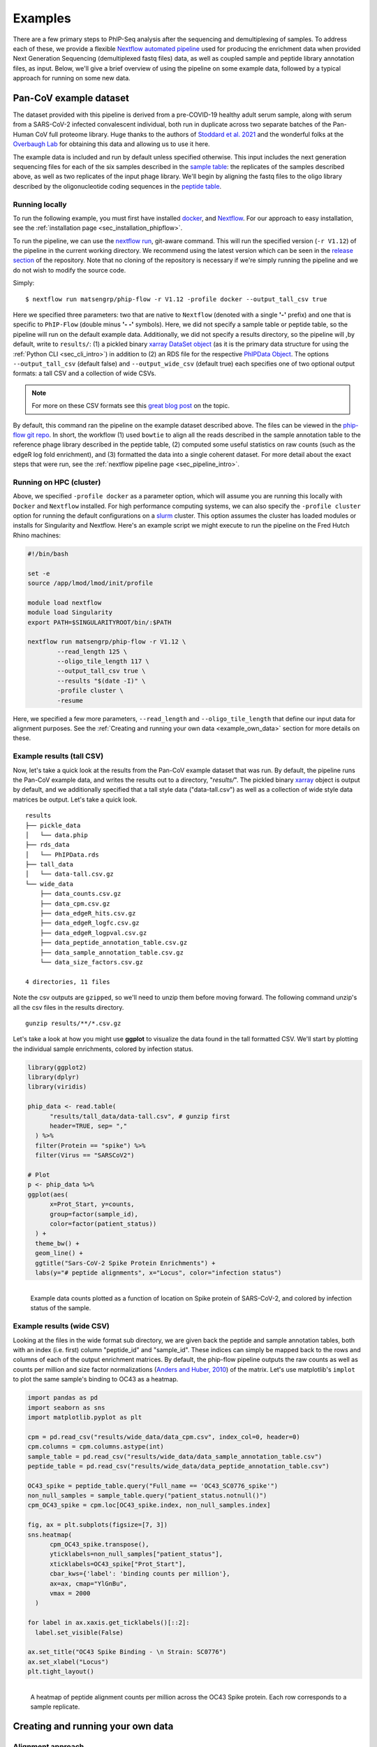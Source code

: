 
.. _sec_quick_start:

========
Examples
========

There are a few primary steps to PhIP-Seq analysis after the sequencing and
demultiplexing of samples. To address each of these, we provide
a flexible `Nextflow automated pipeline <https://www.nextflow.io/>`_ 
used for producing the 
enrichment data when provided 
Next Generation Sequencing (demultiplexed fastq files) data, 
as well as coupled sample and peptide library annotation files, as input.
Below, we'll give a brief overview of using the pipeline on some example data,
followed by a typical approach for running on some new data.

Pan-CoV example dataset
^^^^^^^^^^^^^^^^^^^^^^^

The dataset provided with this pipeline
is derived from a pre-COVID-19 healthy adult serum
sample, along with serum from a SARS-CoV-2 infected convalescent individual,
both run in duplicate across two separate batches of the Pan-Human CoV full
proteome library. 
Huge thanks to the authors of
`Stoddard et al. 2021 <https://www.cell.com/cell-reports/fulltext/S2211-1247(21)00506-4?_returnURL=https%3A%2F%2Flinkinghub.elsevier.com%2Fretrieve%2Fpii%2FS2211124721005064%3Fshowall%3Dtrue>`_ and the wonderful folks at the
`Overbaugh Lab <https://research.fredhutch.org/overbaugh/en.html?gad=1&gclid=CjwKCAjwt52mBhB5EiwA05YKo-uynL2L5bWJsRIpJxNoJNbyNdSkwZ-ByrSBTadfWK0iAvDSLILaFxoCFGkQAvD_BwE>`_ for obtaining this data and allowing us to use it here.

.. _sec_align_soup_nutz:

The example data is included and run by default unless specified otherwise.
This input includes the next generation
sequencing files for each of the six samples described
in the `sample table <https://github.com/matsengrp/phip-flow/blob/main/data/pan-cov-example/sample_table.csv>`_: 
the replicates of the samples described above, as well as two replicates of the input phage library. 
We'll begin by aligning the fastq files to the oligo library described by the 
oligonucleotide coding sequences in the 
`peptide table <https://github.com/matsengrp/phip-flow/blob/main/data/pan-cov-example/peptide_table.csv>`_.

Running locally
+++++++++++++++

.. _sec_clone_template:

To run the following example, you must first have installed
`docker <https://www.docker.com/products/docker-desktop/>`_,
and `Nextflow <https://www.nextflow.io/docs/latest/getstarted.html>`_.
For our approach to easy installation, see the :ref:`installation page <sec_installation_phipflow>`.

To run the pipeline, we can use the 
`nextflow run <https://www.nextflow.io/docs/latest/sharing.html#running-a-pipeline>`_, 
git-aware command. This will run the specified version (``-r V1.12``) of the pipeline in the current working directory.
We recommend using the latest version which can be seen in the `release section <https://github.com/matsengrp/phip-flow/releases>`_ of the repository.
Note that no cloning of the repository is necessary if we're simply running the pipeline and
we do not wish to modify the source code.

Simply:
::

    $ nextflow run matsengrp/phip-flow -r V1.12 -profile docker --output_tall_csv true

Here we specified three parameters: two that are native to ``Nextflow`` 
(denoted with a single **'-'** prefix) and one that is specific to 
``PhIP-Flow`` (double minus **'- -'** symbols).
Here, we did not specify a sample table or peptide table, so the pipeline
will run on the default example data.
Additionally, we did not specify a results directory, so the pipeline will
,by default, write to ``results/``:
(1) a pickled binary 
`xarray DataSet object <https://xarray-contrib.github.io/xarray-tutorial/scipy-tutorial/01_datastructures_and_io.html>`_
(as it is the primary data structure for using the :ref:`Python CLI <sec_cli_intro>`)
in addition to 
(2) an RDS file for the respective `PhIPData Object <https://github.com/athchen/PhIPData/>`_.
The options ``--output_tall_csv`` (default false) and ``--output_wide_csv`` (default true) each specifies one
of two optional output formats: a tall CSV and a collection of wide CSVs. 

.. seealso:: For more on the parameters that specify pipeline behavior, see the
    :ref:`alignments pipeline parameters <sec_pipeline_params>` section.

.. note:: For more on these CSV formats see this 
    `great blog post <https://medium.com/w2hds/wide-tall-data-formats-423331ab5991>`_ 
    on the topic.

By default, this command ran the pipeline on the example dataset 
described above. The files can be viewed in the
`phip-flow git repo <https://github.com/matsengrp/phip-flow/tree/41_bin/data/pan-cov-example>`_.
In short, the workflow 
(1) used ``bowtie`` to align all the reads described in the 
sample annotation table to the reference phage library described in the 
peptide table, 
(2) computed some useful statistics on raw counts 
(such as the edgeR log fold enrichment), and
(3) formatted the data
into a single coherent dataset.
For more detail about the exact steps that were run, 
see the :ref:`nextflow pipeline page <sec_pipeline_intro>`.

Running on HPC (cluster)
++++++++++++++++++++++++

Above, we specified ``-profile docker`` as a parameter option,
which will assume you are running
this locally with ``Docker`` and ``Nextflow`` installed. 
For high performance computing systems, we can also specify
the ``-profile cluster`` option for running the default configurations
on a `slurm <https://slurm.schedmd.com/documentation.html>`_ cluster.
This option assumes the cluster has loaded modules or installs for 
Singularity and Nextflow. Here's an example script we might execute to run
the pipeline on the Fred Hutch Rhino machines:

.. code-block:: bash

    #!/bin/bash

    set -e
    source /app/lmod/lmod/init/profile

    module load nextflow
    module load Singularity
    export PATH=$SINGULARITYROOT/bin/:$PATH

    nextflow run matsengrp/phip-flow -r V1.12 \
            --read_length 125 \
            --oligo_tile_length 117 \
            --output_tall_csv true \
            --results "$(date -I)" \
            -profile cluster \
            -resume

Here, we specified a few more parameters, ``--read_length`` and ``--oligo_tile_length`` that define our input data for alignment purposes.
See the :ref:`Creating and running your own data <example_own_data>` section for more details on these.


Example results (tall CSV)
++++++++++++++++++++++++++


Now, let's take a quick 
look at the results from the Pan-CoV example dataset that was run.
By default, the pipeline runs the Pan-CoV example data,
and writes the results out to a directory, "*results/*".
The pickled binary 
`xarray <https://xarray-contrib.github.io/xarray-tutorial/scipy-tutorial/01_datastructures_and_io.html>`_ 
object is output by default, and we additionally specified that a tall style data ("data-tall.csv") as well
as a collection of wide style data matrices be output.
Let's take a quick look.

::

  results
  ├── pickle_data
  │   └── data.phip
  ├── rds_data
  │   └── PhIPData.rds
  ├── tall_data
  │   └── data-tall.csv.gz
  └── wide_data
      ├── data_counts.csv.gz
      ├── data_cpm.csv.gz
      ├── data_edgeR_hits.csv.gz
      ├── data_edgeR_logfc.csv.gz
      ├── data_edgeR_logpval.csv.gz
      ├── data_peptide_annotation_table.csv.gz
      ├── data_sample_annotation_table.csv.gz
      └── data_size_factors.csv.gz

  4 directories, 11 files

Note the csv outputs are ``gzipped``, so we'll need to unzip them before
moving forward. The following command unzip's all the csv files in the
results directory.

::

  gunzip results/**/*.csv.gz

Let's take a look at how you might use **ggplot**
to visualize the data found in the tall formatted CSV.
We'll start by plotting the individual sample enrichments, colored by
infection status.

.. code-block:: R

    library(ggplot2)
    library(dplyr)
    library(viridis)

    phip_data <- read.table(
          "results/tall_data/data-tall.csv", # gunzip first
          header=TRUE, sep= ","
      ) %>%
      filter(Protein == "spike") %>%
      filter(Virus == "SARSCoV2") 

    # Plot
    p <- phip_data %>%
    ggplot(aes(
          x=Prot_Start, y=counts, 
          group=factor(sample_id), 
          color=factor(patient_status))
      ) +
      theme_bw() +
      geom_line() +
      ggtitle("Sars-CoV-2 Spike Protein Enrichments") +
      labs(y="# peptide alignments", x="Locus", color="infection status")


.. figure:: images/example-counts-R.svg
  :width: 700
  :alt: example results
  :align: left

  Example data counts plotted as a function of location on Spike
  protein of SARS-CoV-2, and colored by infection status of the
  sample.

Example results (wide CSV)
++++++++++++++++++++++++++

Looking at the files in the wide format sub directory, we are given back the
peptide and sample annotation tables, both 
with an index (i.e. first) column "peptide_id" and "sample_id".
These indices can simply be mapped back to the rows and columns
of each of the output enrichment matrices.
By default, the phip-flow pipeline outputs the raw counts as well as
counts per million and size factor normalizations
(`Anders and Huber, 2010 <https://genomebiology.biomedcentral.com/articles/10.1186/gb-2010-11-10-r106>`_)
of the matrix.
Let's use matplotlib's ``implot`` to plot the same sample's binding to OC43 as a heatmap.

.. code-block:: python3

    import pandas as pd
    import seaborn as sns
    import matplotlib.pyplot as plt

    cpm = pd.read_csv("results/wide_data/data_cpm.csv", index_col=0, header=0)
    cpm.columns = cpm.columns.astype(int)
    sample_table = pd.read_csv("results/wide_data/data_sample_annotation_table.csv")
    peptide_table = pd.read_csv("results/wide_data/data_peptide_annotation_table.csv")

    OC43_spike = peptide_table.query("Full_name == 'OC43_SC0776_spike'")
    non_null_samples = sample_table.query("patient_status.notnull()")
    cpm_OC43_spike = cpm.loc[OC43_spike.index, non_null_samples.index]

    fig, ax = plt.subplots(figsize=[7, 3])
    sns.heatmap(
          cpm_OC43_spike.transpose(),
          yticklabels=non_null_samples["patient_status"],
          xticklabels=OC43_spike["Prot_Start"],
          cbar_kws={'label': 'binding counts per million'},
          ax=ax, cmap="YlGnBu",
          vmax = 2000
      )

    for label in ax.xaxis.get_ticklabels()[::2]:
      label.set_visible(False)

    ax.set_title("OC43 Spike Binding - \n Strain: SC0776")
    ax.set_xlabel("Locus")
    plt.tight_layout()

.. figure:: images/example-heatmap-Py-2.svg
  :width: 700
  :alt: example heatmap results
  :align: left

  A heatmap of peptide alignment counts per million across the OC43
  Spike protein. Each row corresponds to a sample replicate.

.. _example_own_data:

Creating and running your own data
^^^^^^^^^^^^^^^^^^^^^^^^^^^^^^^^^^

.. _alignment_approach:

Alignment approach
++++++++++++++++++

We designed this pipeline to work well with the common protocol for PhIP-Seq
experiments; which is to use a single read, shotgun sequencing of the phage library
after the antibody immunoprecipitation step.
We expect the input reads to be trimmed to a uniform length 
(specified with the ``--read_length`` parameter), which should be
longer than, or equal to, the oligonucleotide sequence encoding any given peptide in the provided library
(specified with the ``--oligo_tile_length`` parameter).
Additionally, we assume that your peptide library is comprised of
uniform-length oligonucleotide sequences (tiles), and that sequencing adapters are 
designed such that the 5' (high-quality) end of the read is 
where alignment should begin.

Concretely, we perform alignment of reads to the peptide-encoding oligo sequences 
via `bowtie (-n mode) <https://bowtie-bio.sourceforge.net/manual.shtml#the--n-alignment-mode>`_.
This means alignments may have no more than ``--n_mismatches`` mismatches 
(where ``--n_mismatches`` is a number 0-3, with a default of 2) 
in the first ``--oligo_tile_length`` bases 
(where ``--oligo_tile_length`` is a number 5 or greater, with a default of 117) 
on the high-quality (left) end of the read.
Additional parameters for alignment can be specified by the ``--bowtie_optional_args`` parameter,
which by default is ``--tryhard --nomaqround --norc --best --sam --quiet``.
This specifies that the aligner should not be looking at the reverse compliment
of the oligo sequences, and that it should report *only* the best alignment for each read.
This can be modified as you see fit.
It's worth noting that while we only report a single alignment per read,
if there are identical oligo sequences in the peptide table (described below)
then the parameter ``--replicate_sequence_counts`` (default True) will ensure that
that the resulting alignment counts for all replicate sequences are reported as the sum 
of alignments across each.

Ideally, the ``--read_length`` is the same as the length specified by the 
``--oligo_tile_length`` parameter.
If the ``read_length`` is greater than the ``oligo_tile_length``,
we use bowtie's ``--trim3`` parameter to trim the reads on the 3' 
end to match the ``--oligo_tile_length``.
If for some reason reads are shorter than the ``--oligo_tile_length``,
or variable in length, then we recommend setting the ``--read_length`` to ``0``,
and potentially allowing for more ``--n_mismatches`` 
such that reads are *not* trimmed before alignment, and partial reads still have a chance
at being reported. 

If you would like to modify the behavior of the alignment approach
outside the scope of the ``--bowtie_optional_args`` parameters described above
or even the alignment tool itself,
and you have experience with Nextflow, 
it should be relatively straightforward to modify the
`alignment template script <https://github.com/matsengrp/phip-flow/blob/main/templates/short_read_alignment.sh>`_, it's 
`respective parameters <https://github.com/matsengrp/phip-flow/blob/0a36357f4369bdd3919e33f8a6458c2577693f96/nextflow.config#L40>`_, 
and the 
`associated process definition <https://github.com/matsengrp/phip-flow/blob/main/workflows/alignment.nf>`_.

Input file requirements
+++++++++++++++++++++++

Input to the pipeline is dependent upon the following:

- **NGS files**: Single-read, demultiplexed fastq files for each of the samples.
  We do not currently support paired-end reads. 

- **sample annotation table**: a CSV containing a column *fastq_filepath*,
  where each row contains a path relative from where the pipeline is run
  to where the respective fastq file resides.

- **peptide annotation table**: a CSV containing a column *oligo*,
  where each row contains a single peptide from the complete library
  used in the antibody immunoprecipitation step. This will be generated into an index for all samples
  to be aligned to.

As an example, let's assume there's some directory *ngs/* containing all the
fastq files for a project. To organize these files (excluding barcode files) 
into a minimal sample table describing each of their relative paths, we might 
use the following command.

.. code-block:: bash
  
    (echo "fastq_filepath" && ls ngs/*R1*.gz)  > sample_table.csv

Now, we must have a peptide annotation file which will describe the phage library
being used in this particular study. Usually, we expect something of this
nature has been created prior to synthesizing the library during the
phage library design. For the sake of this pipeline, we must have 
a column denoting the oligonucleotide sequence. Here's an peek 
at what a 
`phage-dms <https://www.sciencedirect.com/science/article/pii/S2589004220308142>`_ 
peptide annotation might look like: 
::

  Virus,Protein,Loc,aa_sub,Loc_Rel,is_wt,oligo
  BG505,gp120,1,G,30,FALSE,aggaattctacgctgagtGGAGGAGGTGGTTCTGGTGGTGGAGGTTCAGGTGGTGGTGGAAGTGGTGAGAACCTGTGGGTGACCGTGTATTACGGCGTTCCTGTCTGGAAAtgatagcaagcttgcc
  BG505,gp120,1,E,30,FALSE,aggaattctacgctgagtGGAGGAGGTGGTTCTGGTGGTGGAGGTTCAGGTGGTGGTGGAAGTGAAGAGAACCTGTGGGTGACCGTGTATTACGGCGTTCCTGTCTGGAAAtgatagcaagcttgcc
  BG505,gp120,1,D,30,FALSE,aggaattctacgctgagtGGAGGAGGTGGTTCTGGTGGTGGAGGTTCAGGTGGTGGTGGAAGTGACGAGAACCTGTGGGTGACCGTGTATTACGGCGTTCCTGTCTGGAAAtgatagcaagcttgcc
  BG505,gp120,1,V,30,FALSE,aggaattctacgctgagtGGAGGAGGTGGTTCTGGTGGTGGAGGTTCAGGTGGTGGTGGAAGTGTTGAGAACCTGTGGGTGACCGTGTATTACGGCGTTCCTGTCTGGAAAtgatagcaagcttgcc
  BG505,gp120,1,A,30,TRUE,aggaattctacgctgagtGGAGGAGGTGGTTCTGGTGGTGGAGGTTCAGGTGGTGGTGGAAGTGCTGAGAACCTGTGGGTGACCGTGTATTACGGCGTTCCTGTCTGGAAAtgatagcaagcttgcc
  BG505,gp120,1,R,30,FALSE,aggaattctacgctgagtGGAGGAGGTGGTTCTGGTGGTGGAGGTTCAGGTGGTGGTGGAAGTCGTGAGAACCTGTGGGTGACCGTGTATTACGGCGTTCCTGTCTGGAAAtgatagcaagcttgcc
  BG505,gp120,1,S,30,FALSE,aggaattctacgctgagtGGAGGAGGTGGTTCTGGTGGTGGAGGTTCAGGTGGTGGTGGAAGTTCTGAGAACCTGTGGGTGACCGTGTATTACGGCGTTCCTGTCTGGAAAtgatagcaagcttgcc
  BG505,gp120,1,K,30,FALSE,aggaattctacgctgagtGGAGGAGGTGGTTCTGGTGGTGGAGGTTCAGGTGGTGGTGGAAGTAAAGAGAACCTGTGGGTGACCGTGTATTACGGCGTTCCTGTCTGGAAAtgatagcaagcttgcc
  BG505,gp120,1,N,30,FALSE,aggaattctacgctgagtGGAGGAGGTGGTTCTGGTGGTGGAGGTTCAGGTGGTGGTGGAAGTAACGAGAACCTGTGGGTGACCGTGTATTACGGCGTTCCTGTCTGGAAAtgatagcaagcttgcc

.. warning:: Currently, only *upper case* oligonucleotides will be included as
    part of the reference index when aligning the reads. Historically, we have
    encoded the barcodes with lower case letters.

With these, we can simply use the same command as shown above, however, now
we will specify the ``--sample_table`` and ``--peptide_table`` parameters
to the ``run`` command:

.. code-block:: bash

    #!/bin/bash

    set -e
    source /app/lmod/lmod/init/profile

    module load nextflow
    module load Singularity
    export PATH=$SINGULARITYROOT/bin/:$PATH

    nextflow run matsengrp/phip-flow -r main \
            --sample_table sample_table.csv \
            --peptide_table peptide_table.csv \
            --output_tall_csv true \
            --output_wide_csv true \
            --results "$(date -I)" \
            -profile cluster \
            -resume

Note that while here we specified nothing but the fastq filepaths
in the sample table, we could have populated the CSV with
any number of useful annotations pertaining to the fastq files in each
of the rows. Any of the annotations added here will be tied in correctly
to all output formats for more organized downstream analysis and plotting.

If you want to run some of the more advanced analysis available through
this pipeline such as fold enrichment, 
differential selection, or model fitting for estimates of significance,
you will need to include special annotations
in either of the annotation tables. 
The requirements and descriptions of
these columns can be found in the 
:ref:`optional workflows <sec_optional_workflows>` section of the documentation.


